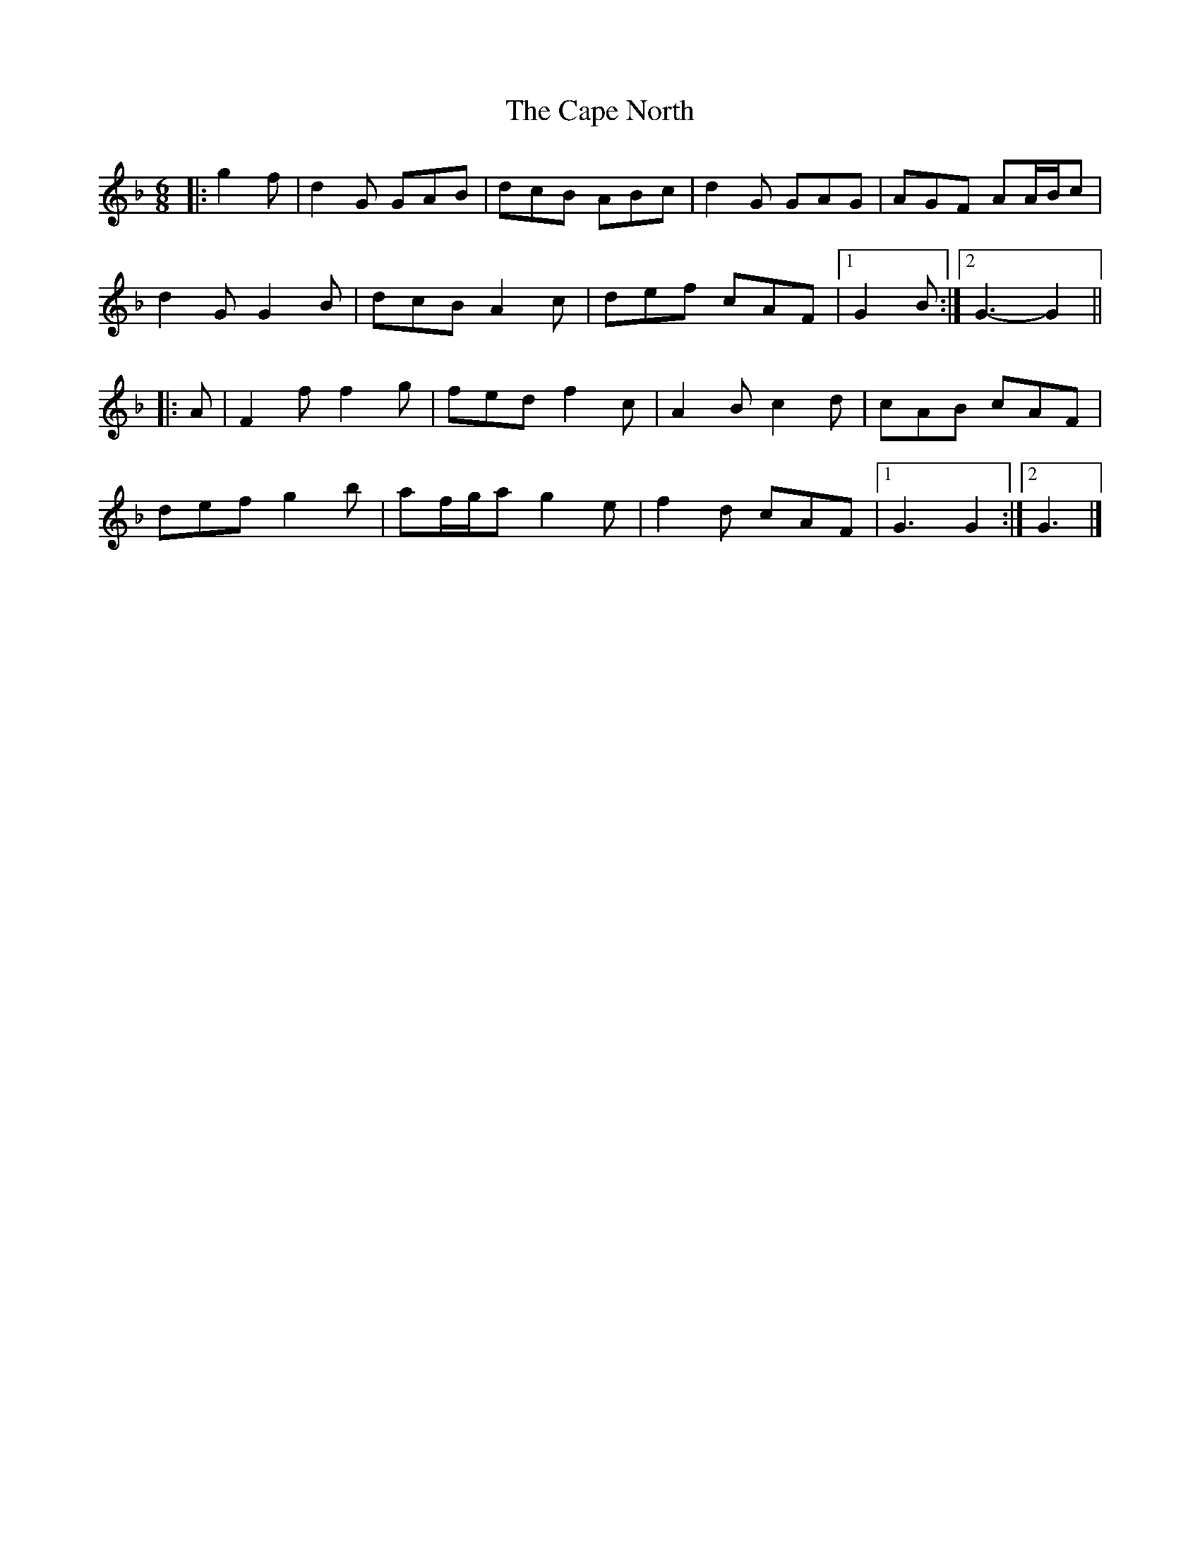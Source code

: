 X: 1
T: Cape North, The
Z: ceolachan
S: https://thesession.org/tunes/6835#setting6835
R: jig
M: 6/8
L: 1/8
K: Gdor
|: g2 f |d2 G GAB | dcB ABc | d2 G GAG | AGF AA/B/c |
d2 G G2 B | dcB A2 c | def cAF |[1 G2 B :|[2 G3- G2 ||
|: A |F2 f f2 g | fed f2 c | A2 B c2 d | cAB cAF |
def g2 b | af/g/a g2 e | f2 d cAF |[1 G3 G2 :|[2 G3 |]
